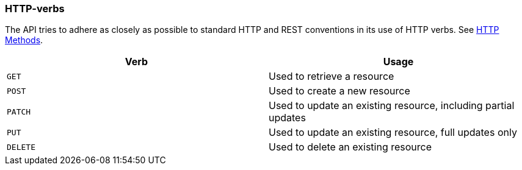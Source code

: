 [[overview-http-verbs]]
=== HTTP-verbs

The API tries to adhere as closely as possible to standard HTTP and REST conventions in its use of
HTTP verbs. See https://developer.mozilla.org/en-US/docs/Web/HTTP/Methods[HTTP Methods,role=external,window=_blank].

|===
| Verb | Usage

| `GET`
| Used to retrieve a resource

| `POST`
| Used to create a new resource

| `PATCH`
| Used to update an existing resource, including partial updates

| `PUT`
| Used to update an existing resource, full updates only

| `DELETE`
| Used to delete an existing resource
|===
